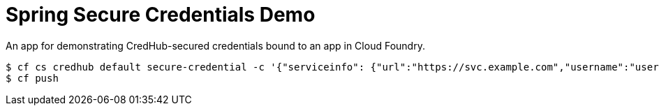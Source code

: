 = Spring Secure Credentials Demo

An app for demonstrating CredHub-secured credentials bound to an app in Cloud Foundry.

```
$ cf cs credhub default secure-credential -c '{"serviceinfo": {"url":"https://svc.example.com","username":"user", "password":"pwd"}}'
$ cf push
```
